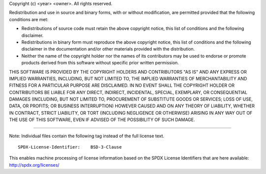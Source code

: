 Copyright (c) <year> <owner>. All rights reserved.

Redistribution and use in source and binary forms, with or without modification,
are permitted provided that the following conditions are met:

-  Redistributions of source code must retain the above copyright notice, this
   list of conditions and the following disclaimer.

-  Redistributions in binary form must reproduce the above copyright notice, this
   list of conditions and the following disclaimer in the documentation and/or
   other materials provided with the distribution.

-  Neither the name of the copyright holder nor the names of its contributors
   may be used to endorse or promote products derived from this software without
   specific prior written permission.

THIS SOFTWARE IS PROVIDED BY THE COPYRIGHT HOLDERS AND CONTRIBUTORS "AS IS" AND
ANY EXPRESS OR IMPLIED WARRANTIES, INCLUDING, BUT NOT LIMITED TO, THE IMPLIED
WARRANTIES OF MERCHANTABILITY AND FITNESS FOR A PARTICULAR PURPOSE ARE
DISCLAIMED. IN NO EVENT SHALL THE COPYRIGHT HOLDER OR CONTRIBUTORS BE LIABLE FOR
ANY DIRECT, INDIRECT, INCIDENTAL, SPECIAL, EXEMPLARY, OR CONSEQUENTIAL DAMAGES
(INCLUDING, BUT NOT LIMITED TO, PROCUREMENT OF SUBSTITUTE GOODS OR SERVICES;
LOSS OF USE, DATA, OR PROFITS; OR BUSINESS INTERRUPTION) HOWEVER CAUSED AND ON
ANY THEORY OF LIABILITY, WHETHER IN CONTRACT, STRICT LIABILITY, OR TORT
(INCLUDING NEGLIGENCE OR OTHERWISE) ARISING IN ANY WAY OUT OF THE USE OF THIS
SOFTWARE, EVEN IF ADVISED OF THE POSSIBILITY OF SUCH DAMAGE.

--------------

Note:
Individual files contain the following tag instead of the full license text.

::

    SPDX-License-Identifier:    BSD-3-Clause

This enables machine processing of license information based on the SPDX
License Identifiers that are here available: http://spdx.org/licenses/
